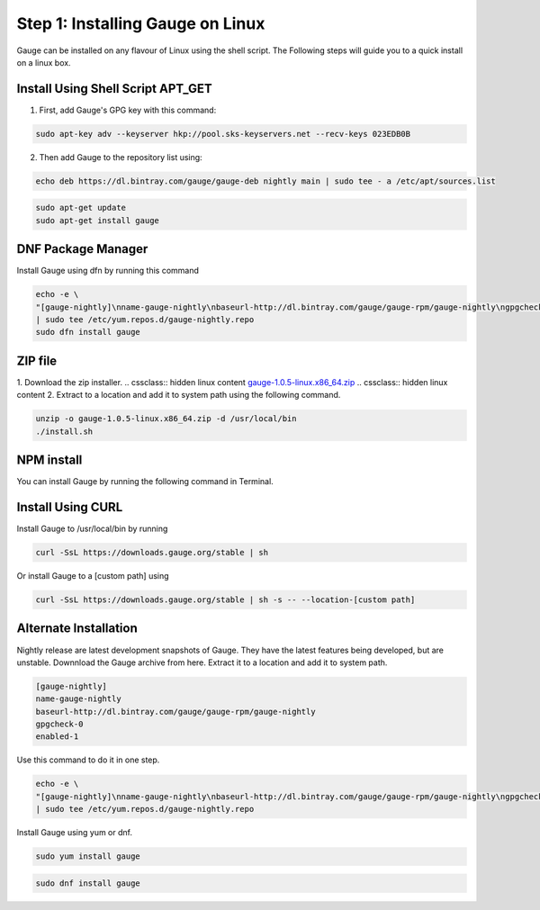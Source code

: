 .. cssclass:: hidden, linux

Step 1: Installing Gauge on Linux
=================================

Gauge can be installed on any flavour of Linux using the shell script. The Following steps will guide you to a quick install on a linux box.

.. cssclass:: hidden linux collapsible

Install Using Shell Script APT_GET
----------------------------------
.. cssclass:: hidden linux content

1. First, add Gauge's GPG key with this command:

.. cssclass:: hidden linux content
.. code-block:: console

    sudo apt-key adv --keyserver hkp://pool.sks-keyservers.net --recv-keys 023EDB0B

.. cssclass:: hidden linux content

2. Then add Gauge to the repository list using:

.. cssclass:: hidden linux content
.. code-block:: console

    echo deb https://dl.bintray.com/gauge/gauge-deb nightly main | sudo tee - a /etc/apt/sources.list

.. cssclass:: hidden linux content
.. code-block:: console

    sudo apt-get update
    sudo apt-get install gauge

.. cssclass:: hidden linux collapsible

DNF Package Manager
-------------------
.. cssclass:: hidden linux content

Install Gauge using dfn by running this command

.. cssclass:: hidden linux content
.. code-block:: console

    echo -e \
    "[gauge-nightly]\nname-gauge-nightly\nbaseurl-http://dl.bintray.com/gauge/gauge-rpm/gauge-nightly\ngpgcheck-0\nenabled-1" \
    | sudo tee /etc/yum.repos.d/gauge-nightly.repo
    sudo dfn install gauge

.. cssclass:: hidden linux collapsible

ZIP file
--------
.. cssclass:: hidden linux content

1. Download the zip installer.
.. cssclass:: hidden linux content
`gauge-1.0.5-linux.x86_64.zip <https://github.com/getgauge/gauge/releases/download/v1.0.5/gauge-1.0.5-linux.x86_64.zip>`__
.. cssclass:: hidden linux content
2. Extract to a location and add it to system path using the following command.

.. cssclass:: hidden linux content
.. code-block:: console

    unzip -o gauge-1.0.5-linux.x86_64.zip -d /usr/local/bin
    ./install.sh

.. cssclass:: hidden linux collapsible

NPM install
-----------
.. cssclass:: hidden linux content
    System Requirements
    Node.js
    To install gauge using NPM you will need the latest node version.

        if you have Node.js already installed - to get the latest version use the following command:

        `npm install -g npm@latest`.

.. cssclass:: hidden linux content

You can install Gauge by running the following command in Terminal.

.. cssclass:: hidden linux collapsible

Install Using CURL
------------------

.. cssclass:: hidden linux content

Install Gauge to /usr/local/bin by running

.. cssclass:: hidden linux content
.. code-block:: console

    curl -SsL https://downloads.gauge.org/stable | sh

.. cssclass:: hidden linux content

Or install Gauge to a [custom path] using

.. cssclass:: hidden linux content
.. code-block:: console

    curl -SsL https://downloads.gauge.org/stable | sh -s -- --location-[custom path]

.. cssclass:: hidden linux collapsible

Alternate Installation
----------------------

.. cssclass:: hidden linux content
Nightly release are latest development snapshots of Gauge. They have the latest features being developed, but are unstable. Downnload the Gauge archive from here. Extract it to a location and add it to system path.

.. cssclass:: hidden linux content
.. code-block:: console

    [gauge-nightly]
    name-gauge-nightly
    baseurl-http://dl.bintray.com/gauge/gauge-rpm/gauge-nightly
    gpgcheck-0
    enabled-1

.. cssclass:: hidden linux content

Use this command to do it in one step.

.. cssclass:: hidden linux content
.. code-block:: console

    echo -e \
    "[gauge-nightly]\nname-gauge-nightly\nbaseurl-http://dl.bintray.com/gauge/gauge-rpm/gauge-nightly\ngpgcheck-0\nenabled-1" \
    | sudo tee /etc/yum.repos.d/gauge-nightly.repo

.. cssclass:: hidden linux content

Install Gauge using yum or dnf.

.. cssclass:: hidden linux content
.. code-block:: console

    sudo yum install gauge

.. cssclass:: hidden linux content
.. code-block:: console

    sudo dnf install gauge

